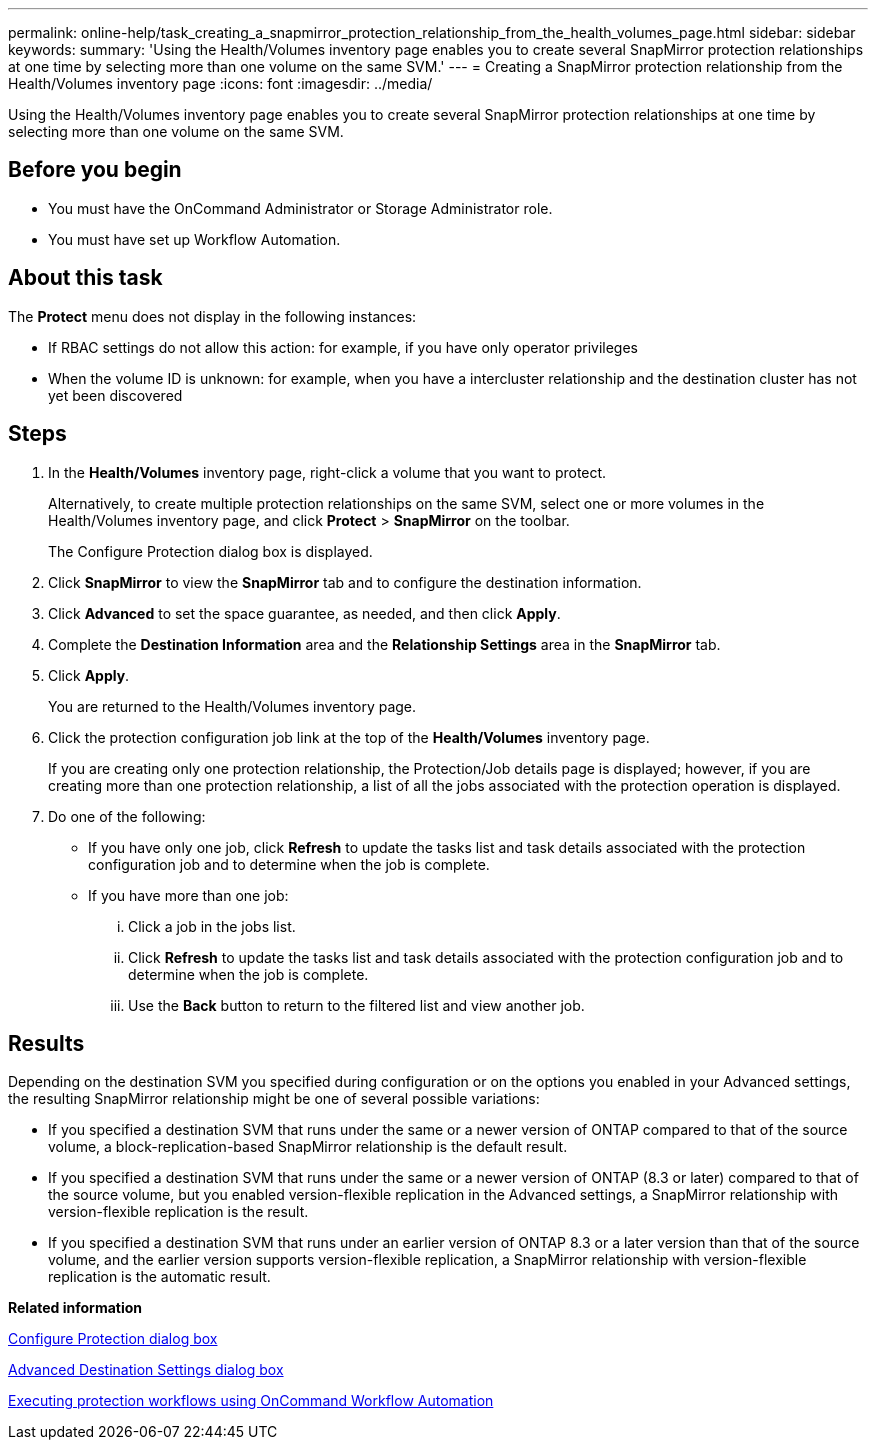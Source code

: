 ---
permalink: online-help/task_creating_a_snapmirror_protection_relationship_from_the_health_volumes_page.html
sidebar: sidebar
keywords: 
summary: 'Using the Health/Volumes inventory page enables you to create several SnapMirror protection relationships at one time by selecting more than one volume on the same SVM.'
---
= Creating a SnapMirror protection relationship from the Health/Volumes inventory page
:icons: font
:imagesdir: ../media/

[.lead]
Using the Health/Volumes inventory page enables you to create several SnapMirror protection relationships at one time by selecting more than one volume on the same SVM.

== Before you begin

* You must have the OnCommand Administrator or Storage Administrator role.
* You must have set up Workflow Automation.

== About this task

The *Protect* menu does not display in the following instances:

* If RBAC settings do not allow this action: for example, if you have only operator privileges
* When the volume ID is unknown: for example, when you have a intercluster relationship and the destination cluster has not yet been discovered

== Steps

. In the *Health/Volumes* inventory page, right-click a volume that you want to protect.
+
Alternatively, to create multiple protection relationships on the same SVM, select one or more volumes in the Health/Volumes inventory page, and click *Protect* > *SnapMirror* on the toolbar.
+
The Configure Protection dialog box is displayed.

. Click *SnapMirror* to view the *SnapMirror* tab and to configure the destination information.
. Click *Advanced* to set the space guarantee, as needed, and then click *Apply*.
. Complete the *Destination Information* area and the *Relationship Settings* area in the *SnapMirror* tab.
. Click *Apply*.
+
You are returned to the Health/Volumes inventory page.

. Click the protection configuration job link at the top of the *Health/Volumes* inventory page.
+
If you are creating only one protection relationship, the Protection/Job details page is displayed; however, if you are creating more than one protection relationship, a list of all the jobs associated with the protection operation is displayed.

. Do one of the following:
 ** If you have only one job, click *Refresh* to update the tasks list and task details associated with the protection configuration job and to determine when the job is complete.
 ** If you have more than one job:
  ... Click a job in the jobs list.
  ... Click *Refresh* to update the tasks list and task details associated with the protection configuration job and to determine when the job is complete.
  ... Use the *Back* button to return to the filtered list and view another job.

== Results

Depending on the destination SVM you specified during configuration or on the options you enabled in your Advanced settings, the resulting SnapMirror relationship might be one of several possible variations:

* If you specified a destination SVM that runs under the same or a newer version of ONTAP compared to that of the source volume, a block-replication-based SnapMirror relationship is the default result.
* If you specified a destination SVM that runs under the same or a newer version of ONTAP (8.3 or later) compared to that of the source volume, but you enabled version-flexible replication in the Advanced settings, a SnapMirror relationship with version-flexible replication is the result.
* If you specified a destination SVM that runs under an earlier version of ONTAP 8.3 or a later version than that of the source volume, and the earlier version supports version-flexible replication, a SnapMirror relationship with version-flexible replication is the automatic result.

*Related information*

xref:reference_configure_protection_dialog_box.adoc[Configure Protection dialog box]

xref:reference_advanced_destination_settings_dialog_box.adoc[Advanced Destination Settings dialog box]

xref:concept_executing_protection_workflows_using_wfa.adoc[Executing protection workflows using OnCommand Workflow Automation]
